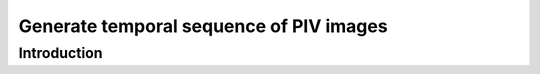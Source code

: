 ############################################################################################
Generate temporal sequence of PIV images
############################################################################################

************************************************************
Introduction
************************************************************



